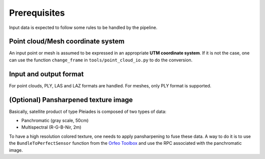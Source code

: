 .. highlight:: shell

=============
Prerequisites
=============

Input data is expected to follow some rules to be handled by the pipeline.


Point cloud/Mesh coordinate system
-----------------------------------

An input point or mesh is assumed to be expressed in an appropriate **UTM coordinate system**.
If it is not the case, one can use the function ``change_frame`` in ``tools/point_cloud_io.py`` to do the conversion.


Input and output format
-----------------------

For point clouds, PLY, LAS and LAZ formats are handled. For meshes, only PLY format is supported.


(Optional) Pansharpened texture image
-------------------------------------

Basically, satellite product of type Pleiades is composed of two types of data:

* Panchromatic (gray scale, 50cm)
* Multispectral (R-G-B-Nir, 2m)

To have a high resolution colored texture, one needs to apply pansharpening to fuse these data.
A way to do it is to use the ``BundleToPerfectSensor`` function from the `Orfeo Toolbox <https://www.orfeo-toolbox.org/packages/doc/tests-rfc-52/cookbook-3b41671/Applications/app_BundleToPerfectSensor.html>`_ and use the RPC associated with the panchromatic image.


